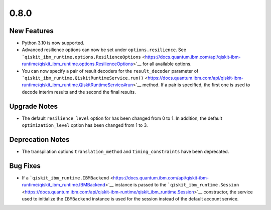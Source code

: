 0.8.0
=====

New Features
------------

-  Python 3.10 is now supported.

-  Advanced resilience options can now be set under
   ``options.resilience``. See
   ```qiskit_ibm_runtime.options.ResilienceOptions`` <https://docs.quantum.ibm.com/api/qiskit-ibm-runtime/qiskit_ibm_runtime.options.ResilienceOptions>`__
   for all available options.

-  You can now specify a pair of result decoders for the
   ``result_decoder`` parameter of
   ```qiskit_ibm_runtime.QiskitRuntimeService.run()`` <https://docs.quantum.ibm.com/api/qiskit-ibm-runtime/qiskit_ibm_runtime.QiskitRuntimeService#run>`__
   method. If a pair is specified, the first one is used to decode
   interim results and the second the final results.

Upgrade Notes
-------------

-  The default ``resilience_level`` option for has been changed from 0
   to 1. In addition, the default ``optimization_level`` option has been
   changed from 1 to 3.

Deprecation Notes
-----------------

-  The transpilation options ``translation_method`` and
   ``timing_constraints`` have been deprecated.

Bug Fixes
---------

-  If a
   ```qiskit_ibm_runtime.IBMBackend`` <https://docs.quantum.ibm.com/api/qiskit-ibm-runtime/qiskit_ibm_runtime.IBMBackend>`__
   instance is passed to the
   ```qiskit_ibm_runtime.Session`` <https://docs.quantum.ibm.com/api/qiskit-ibm-runtime/qiskit_ibm_runtime.Session>`__
   constructor, the service used to initialize the ``IBMBackend``
   instance is used for the session instead of the default account
   service.
